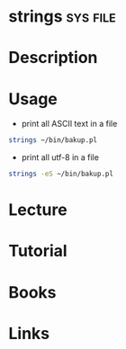 #+TAGS: sys file


* strings							   :sys:file:
* Description
* Usage
- print all ASCII text in a file
#+BEGIN_SRC sh
strings ~/bin/bakup.pl
#+END_SRC

- print all utf-8 in a file
#+BEGIN_SRC sh
strings -eS ~/bin/bakup.pl
#+END_SRC

* Lecture
* Tutorial
* Books
* Links
